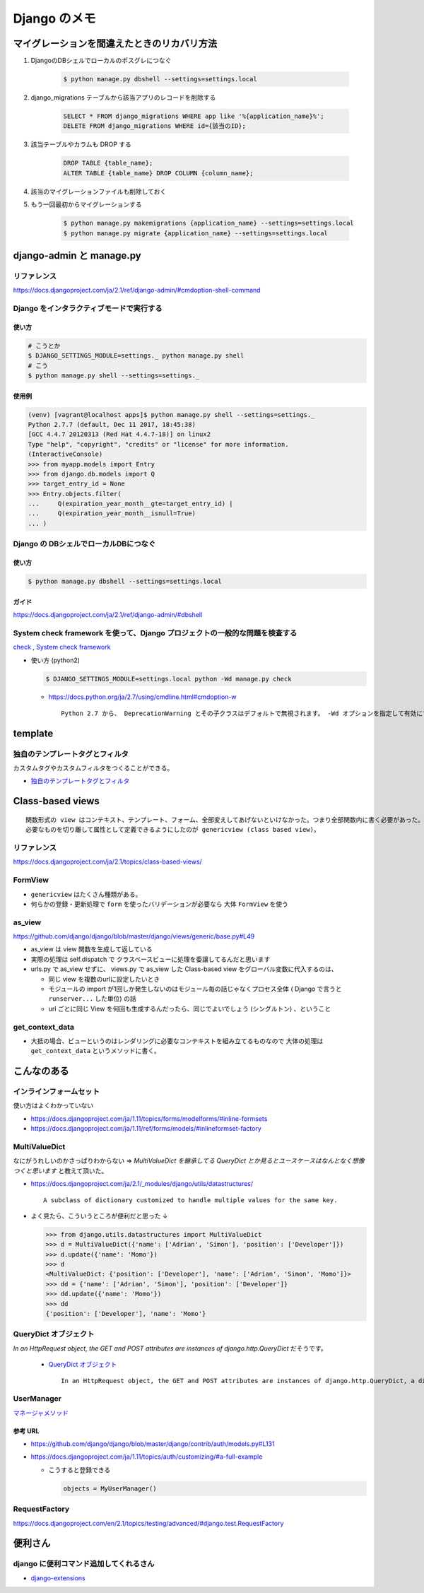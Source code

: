 .. article::
   :date: 2018-10-28
   :title: Django のメモ
   :category: django
   :tags:
   :canonical_url: /django/note/
   :draft: false


==================
Django のメモ
==================


マイグレーションを間違えたときのリカバリ方法
=============================================
1. DjangoのDBシェルでローカルのポスグレにつなぐ

    .. code-block:: console

      $ python manage.py dbshell --settings=settings.local


2. django_migrations テーブルから該当アプリのレコードを削除する

    .. code-block:: sql

      SELECT * FROM django_migrations WHERE app like '%{application_name}%';
      DELETE FROM django_migrations WHERE id={該当のID};

3. 該当テーブルやカラムも DROP する

    .. code-block:: sql

      DROP TABLE {table_name};
      ALTER TABLE {table_name} DROP COLUMN {column_name};

4. 該当のマイグレーションファイルも削除しておく

5. もう一回最初からマイグレーションする

    .. code-block:: console

      $ python manage.py makemigrations {application_name} --settings=settings.local
      $ python manage.py migrate {application_name} --settings=settings.local


django-admin と manage.py
==========================

リファレンス
------------
https://docs.djangoproject.com/ja/2.1/ref/django-admin/#cmdoption-shell-command


Django をインタラクティブモードで実行する
-----------------------------------------

使い方
^^^^^^^

.. code-block:: console

  # こうとか
  $ DJANGO_SETTINGS_MODULE=settings._ python manage.py shell
  # こう
  $ python manage.py shell --settings=settings._


使用例
^^^^^^^

.. code-block:: console

  (venv) [vagrant@localhost apps]$ python manage.py shell --settings=settings._
  Python 2.7.7 (default, Dec 11 2017, 18:45:38)
  [GCC 4.4.7 20120313 (Red Hat 4.4.7-18)] on linux2
  Type "help", "copyright", "credits" or "license" for more information.
  (InteractiveConsole)
  >>> from myapp.models import Entry
  >>> from django.db.models import Q
  >>> target_entry_id = None
  >>> Entry.objects.filter(
  ...     Q(expiration_year_month__gte=target_entry_id) |
  ...     Q(expiration_year_month__isnull=True)
  ... )


Django の DBシェルでローカルDBにつなぐ
--------------------------------------

使い方
^^^^^^
.. code-block:: console

  $ python manage.py dbshell --settings=settings.local

ガイド
^^^^^^
https://docs.djangoproject.com/ja/2.1/ref/django-admin/#dbshell


System check framework を使って、Django プロジェクトの一般的な問題を検査する
------------------------------------------------------------------------------
`check <https://docs.djangoproject.com/ja/1.11/ref/django-admin/#check>`_ ,
`System check framework <https://docs.djangoproject.com/ja/1.11/ref/checks/#system-check-framework>`_

- 使い方 (python2)

  .. code-block:: python

    $ DJANGO_SETTINGS_MODULE=settings.local python -Wd manage.py check


  - https://docs.python.org/ja/2.7/using/cmdline.html#cmdoption-w

    ::

      Python 2.7 から、 DeprecationWarning とその子クラスはデフォルトで無視されます。 -Wd オプションを指定して有効にすることができます。


template
========

独自のテンプレートタグとフィルタ
--------------------------------
カスタムタグやカスタムフィルタをつくることができる。

- `独自のテンプレートタグとフィルタ <https://docs.djangoproject.com/ja/1.11/howto/custom-template-tags/#custom-template-tags-and-filters>`_


Class-based views
=================

::

  関数形式の view はコンテキスト、テンプレート、フォーム、全部変えしてあげないといけなかった。つまり全部関数内に書く必要があった。
  必要なものを切り離して属性として定義できるようにしたのが genericview (class based view)。

リファレンス
------------
https://docs.djangoproject.com/ja/2.1/topics/class-based-views/


FormView
--------
- ``genericview`` はたくさん種類がある。
- 何らかの登録・更新処理で ``form`` を使ったバリデーションが必要なら 大体 ``FormView`` を使う


as_view
-------
https://github.com/django/django/blob/master/django/views/generic/base.py#L49

- as_view は view 関数を生成して返している
- 実際の処理は self.dispatch で クラスベースビューに処理を委譲してるんだと思います
- urls.py で as_view せずに、 views.py で as_view した Class-based view をグローバル変数に代入するのは、

  - 同じ view を複数のurlに設定したいとき
  - モジュールの import が1回しか発生しないのはモジュール毎の話じゃなくプロセス全体 ( Django で言うと ``runserver...`` した単位) の話
  - url ごとに同じ View を何回も生成するんだったら、同じでよいでしょう (シングルトン) 、ということ


get_context_data
----------------
- 大抵の場合、ビューというのはレンダリングに必要なコンテキストを組み立てるものなので 大体の処理は ``get_context_data`` というメソッドに書く。


こんなのある
============

インラインフォームセット
------------------------
使い方はよくわかっていない

- https://docs.djangoproject.com/ja/1.11/topics/forms/modelforms/#inline-formsets
- https://docs.djangoproject.com/ja/1.11/ref/forms/models/#inlineformset-factory


MultiValueDict
--------------
なにがうれしいのかさっぱりわからない => `MultiValueDict を継承してる QueryDict とか見るとユースケースはなんとなく想像つくと思います` と教えて頂いた。

- https://docs.djangoproject.com/ja/2.1/_modules/django/utils/datastructures/

  ::

    A subclass of dictionary customized to handle multiple values for the same key.


- よく見たら、こういうところが便利だと思った ↓

  .. code-block:: python

    >>> from django.utils.datastructures import MultiValueDict
    >>> d = MultiValueDict({'name': ['Adrian', 'Simon'], 'position': ['Developer']})
    >>> d.update({'name': 'Momo'})
    >>> d
    <MultiValueDict: {'position': ['Developer'], 'name': ['Adrian', 'Simon', 'Momo']}>
    >>> dd = {'name': ['Adrian', 'Simon'], 'position': ['Developer']}
    >>> dd.update({'name': 'Momo'})
    >>> dd
    {'position': ['Developer'], 'name': 'Momo'}


QueryDict オブジェクト
----------------------
`In an HttpRequest object, the GET and POST attributes are instances of django.http.QueryDict` だそうです。

  - `QueryDict オブジェクト <https://docs.djangoproject.com/ja/2.1/ref/request-response/#querydict-objects>`_

    ::

      In an HttpRequest object, the GET and POST attributes are instances of django.http.QueryDict, a dictionary-like class customized to deal with multiple values for the same key. This is necessary because some HTML form elements, notably <select multiple>, pass multiple values for the same key.


UserManager
-----------
`マネージャメソッド <https://docs.djangoproject.com/ja/1.11/ref/contrib/auth/#manager-methods>`_

参考 URL
^^^^^^^^^^
- https://github.com/django/django/blob/master/django/contrib/auth/models.py#L131
- https://docs.djangoproject.com/ja/1.11/topics/auth/customizing/#a-full-example

  - こうすると登録できる

    .. code-block:: python

      objects = MyUserManager()


RequestFactory
--------------
https://docs.djangoproject.com/en/2.1/topics/testing/advanced/#django.test.RequestFactory


便利さん
========

django に便利コマンド追加してくれるさん
----------------------------------------
- `django-extensions <https://django-extensions.readthedocs.io/en/latest/>`_
